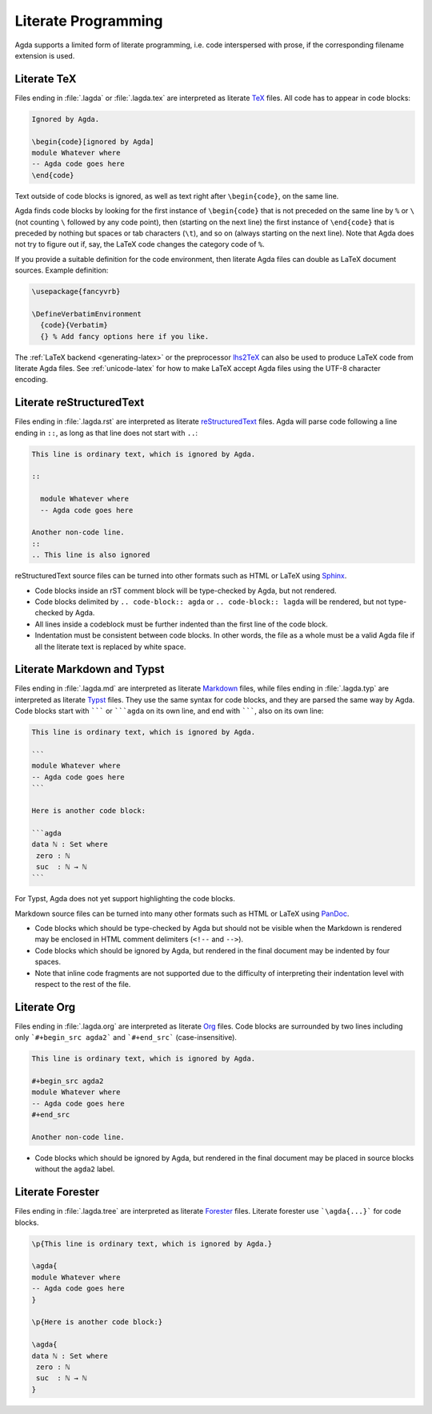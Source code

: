 .. _literate-programming:

********************
Literate Programming
********************

Agda supports a limited form of literate programming, i.e. code
interspersed with prose, if the corresponding filename extension is
used.

.. _literate-agda-tex:

Literate TeX
------------

Files ending in :file:`.lagda` or :file:`.lagda.tex` are interpreted
as literate TeX_ files. All code has to appear in code blocks:

.. code-block:: lagda

   Ignored by Agda.

   \begin{code}[ignored by Agda]
   module Whatever where
   -- Agda code goes here
   \end{code}

Text outside of code blocks is ignored, as well as text right after
``\begin{code}``, on the same line.

Agda finds code blocks by looking for the first instance of
``\begin{code}`` that is not preceded on the same line by ``%`` or
``\`` (not counting ``\`` followed by any code point), then (starting
on the next line) the first instance of ``\end{code}`` that is
preceded by nothing but spaces or tab characters (``\t``), and so on
(always starting on the next line). Note that Agda does not try to
figure out if, say, the LaTeX code changes the category code of ``%``.

If you provide a suitable definition for the code environment, then
literate Agda files can double as LaTeX document sources. Example
definition:

.. code-block:: latex

   \usepackage{fancyvrb}

   \DefineVerbatimEnvironment
     {code}{Verbatim}
     {} % Add fancy options here if you like.

The :ref:`LaTeX backend <generating-latex>` or the preprocessor
lhs2TeX_ can also be used to produce LaTeX code from literate Agda
files. See :ref:`unicode-latex` for how to make LaTeX accept Agda
files using the UTF-8 character encoding.

Literate reStructuredText
-------------------------

Files ending in :file:`.lagda.rst` are interpreted as literate
reStructuredText_ files. Agda will parse code following a line ending
in ``::``, as long as that line does not start with ``..``:

.. code-block:: rst

   This line is ordinary text, which is ignored by Agda.

   ::

     module Whatever where
     -- Agda code goes here

   Another non-code line.
   ::
   .. This line is also ignored

reStructuredText source files can be turned into other formats such as
HTML or LaTeX using Sphinx_.

* Code blocks inside an rST comment block will be type-checked by
  Agda, but not rendered.

* Code blocks delimited by ``.. code-block:: agda`` or
  ``.. code-block:: lagda`` will be rendered, but not type-checked by
  Agda.

* All lines inside a codeblock must be further indented than the first
  line of the code block.

* Indentation must be consistent between code blocks. In other words,
  the file as a whole must be a valid Agda file if all the literate
  text is replaced by white space.

Literate Markdown and Typst
---------------------------

Files ending in :file:`.lagda.md` are interpreted as literate
Markdown_ files, while files ending in :file:`.lagda.typ` are
interpreted as literate Typst_ files. They use the same syntax
for code blocks, and they are parsed the same way by Agda.
Code blocks start with ``````` or `````agda`` on
its own line, and end with ```````, also on its own line:

.. code-block:: md

   This line is ordinary text, which is ignored by Agda.

   ```
   module Whatever where
   -- Agda code goes here
   ```

   Here is another code block:

   ```agda
   data ℕ : Set where
    zero : ℕ
    suc  : ℕ → ℕ
   ```

For Typst, Agda does not yet support highlighting the code blocks.

Markdown source files can be turned into many other formats such as
HTML or LaTeX using PanDoc_.

* Code blocks which should be type-checked by Agda but should not be
  visible when the Markdown is rendered may be enclosed in HTML
  comment delimiters (``<!--`` and ``-->``).

* Code blocks which should be ignored by Agda, but rendered in the
  final document may be indented by four spaces.

* Note that inline code fragments are not supported due to the
  difficulty of interpreting their indentation level with respect to
  the rest of the file.

Literate Org
------------

Files ending in :file:`.lagda.org` are interpreted as literate
Org_ files. Code blocks are surrounded by two lines including only
```#+begin_src agda2``` and ```#+end_src``` (case-insensitive).

.. code-block:: text

    This line is ordinary text, which is ignored by Agda.

    #+begin_src agda2
    module Whatever where
    -- Agda code goes here
    #+end_src

    Another non-code line.

* Code blocks which should be ignored by Agda, but rendered in the
  final document may be placed in source blocks without the ``agda2``
  label.

Literate Forester
-----------------

Files ending in :file:`.lagda.tree` are interpreted as literate
Forester_ files. Literate forester use ```\agda{...}``` for code blocks.

.. code-block:: text

   \p{This line is ordinary text, which is ignored by Agda.}

   \agda{
   module Whatever where
   -- Agda code goes here
   }

   \p{Here is another code block:}

   \agda{
   data ℕ : Set where
    zero : ℕ
    suc  : ℕ → ℕ
   }

.. _TeX: http://tug.org/
.. _reStructuredText: http://docutils.sourceforge.io/rst.html
.. _Markdown: https://daringfireball.net/projects/markdown/
.. _Org: https://orgmode.org
.. _Typst: https://typst.app
.. _Forester: https://sr.ht/~jonsterling/forester/

.. _lhs2TeX: https://www.andres-loeh.de/lhs2tex/
.. _Sphinx: http://www.sphinx-doc.org/en/stable/
.. _Pandoc: https://pandoc.org/
